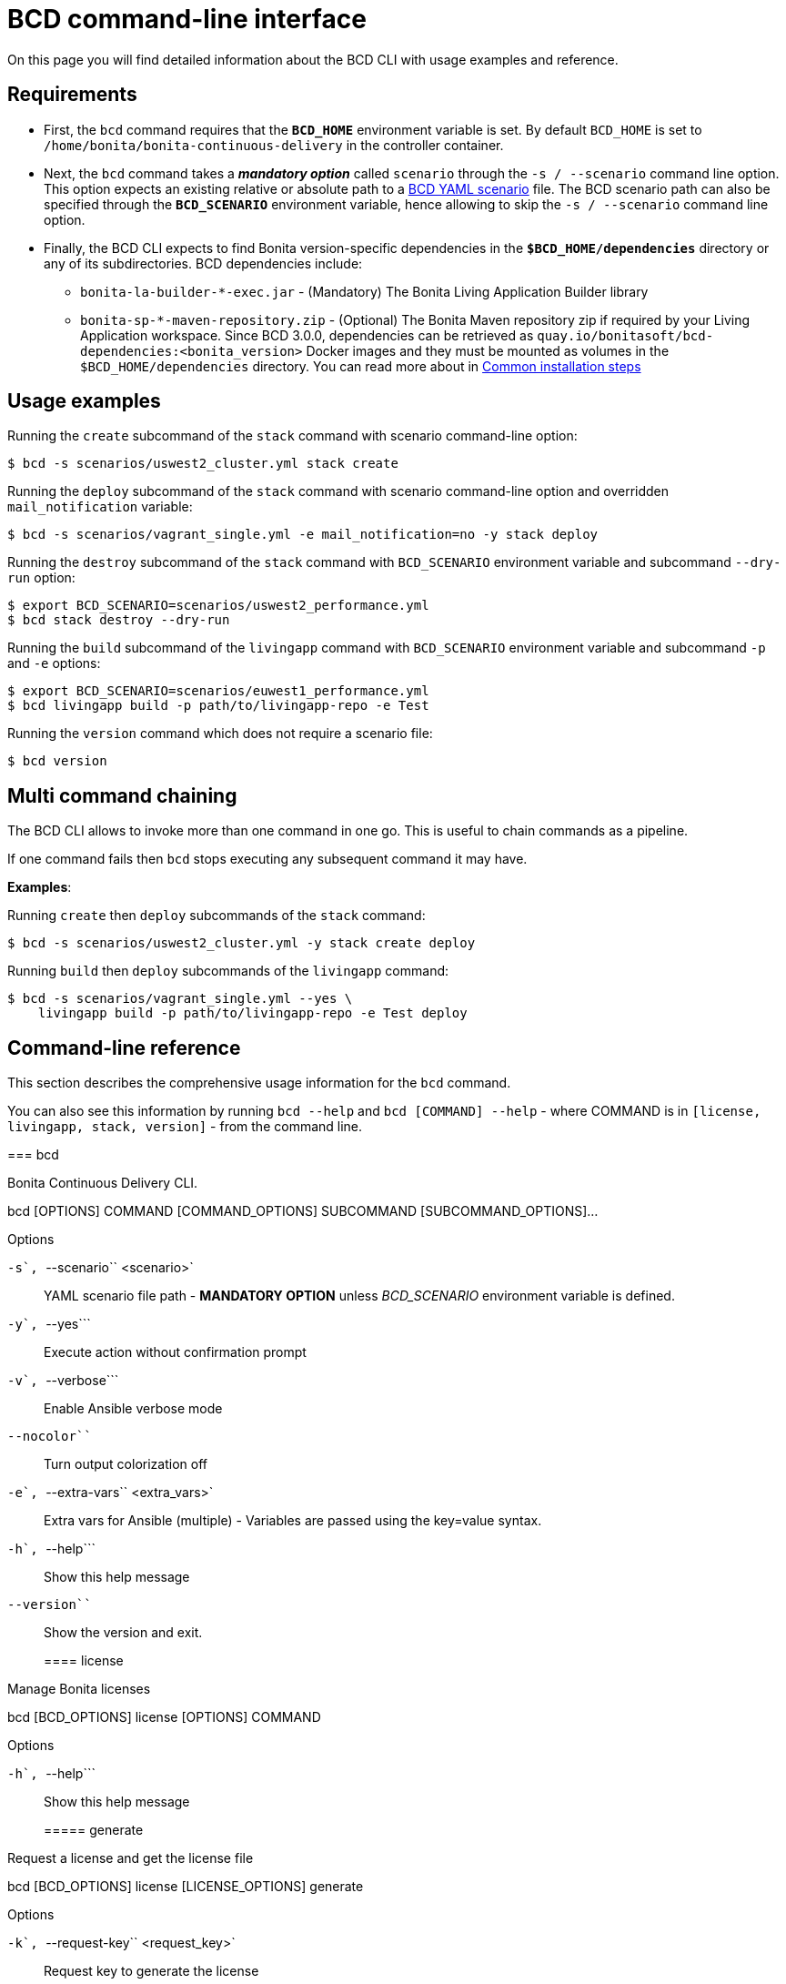 = BCD command-line interface

On this page you will find detailed information about the BCD CLI with usage examples and reference.

== Requirements

* First, the `bcd` command requires that the *`BCD_HOME`* environment variable is set.
By default `BCD_HOME` is set to `/home/bonita/bonita-continuous-delivery` in the controller container.
* Next, the `bcd` command takes a *_mandatory option_* called `scenario` through the `-s / --scenario` command line option.
This option expects an existing relative or absolute path to a xref:scenarios.adoc[BCD YAML scenario] file.
The BCD scenario path can also be specified through the *`BCD_SCENARIO`* environment variable, hence allowing to skip the `-s / --scenario` command line option.
* Finally, the BCD CLI expects to find Bonita version-specific dependencies in the *`$BCD_HOME/dependencies`* directory or any of its subdirectories. BCD dependencies include:
 ** `bonita-la-builder-*-exec.jar` - (Mandatory) The Bonita Living Application Builder library
 ** `bonita-sp-*-maven-repository.zip` - (Optional) The Bonita Maven repository zip if required by your Living Application workspace.
Since BCD 3.0.0, dependencies can be retrieved as `quay.io/bonitasoft/bcd-dependencies:<bonita_version>` Docker images and they must be mounted as volumes in the `$BCD_HOME/dependencies` directory.
You can read more about in link:getting_started.md#toc1[Common installation steps]

== Usage examples

Running the `create` subcommand of the `stack` command with scenario command-line option:

[source,bash]
----
$ bcd -s scenarios/uswest2_cluster.yml stack create
----

Running the `deploy` subcommand of the `stack` command with scenario command-line option and overridden `mail_notification` variable:

[source,bash]
----
$ bcd -s scenarios/vagrant_single.yml -e mail_notification=no -y stack deploy
----

Running the `destroy` subcommand of the `stack` command with `BCD_SCENARIO` environment variable and subcommand `--dry-run` option:

[source,bash]
----
$ export BCD_SCENARIO=scenarios/uswest2_performance.yml
$ bcd stack destroy --dry-run
----

Running the `build` subcommand of the `livingapp` command with `BCD_SCENARIO` environment variable and subcommand `-p` and `-e` options:

[source,bash]
----
$ export BCD_SCENARIO=scenarios/euwest1_performance.yml
$ bcd livingapp build -p path/to/livingapp-repo -e Test
----

Running the `version` command which does not require a scenario file:

[source,bash]
----
$ bcd version
----

== Multi command chaining

The BCD CLI allows to invoke more than one command in one go. This is useful to chain commands as a pipeline.

If one command fails then `bcd` stops executing any subsequent command it may have.

*Examples*:

Running `create` then `deploy` subcommands of the `stack` command:

[source,bash]
----
$ bcd -s scenarios/uswest2_cluster.yml -y stack create deploy
----

Running `build` then `deploy` subcommands of the `livingapp` command:

[source,bash]
----
$ bcd -s scenarios/vagrant_single.yml --yes \
    livingapp build -p path/to/livingapp-repo -e Test deploy
----

== Command-line reference

This section describes the comprehensive usage information for the `bcd` command.

You can also see this information by running `bcd --help` and `bcd [COMMAND] --help` - where COMMAND is in `[license, livingapp, stack, version]` - from the command line.+++<div class="section" id="bcd">+++=== bcd

Bonita Continuous Delivery CLI.+++<div class="highlight-shell notranslate">++++++<div class="highlight">+++bcd [OPTIONS] COMMAND [COMMAND_OPTIONS] SUBCOMMAND [SUBCOMMAND_OPTIONS]...+++</div>++++++</div>+++

Options

`-s````, ``--scenario`` <scenario>`:: YAML scenario file path - *MANDATORY OPTION* unless +++<cite>+++BCD_SCENARIO+++</cite>+++ environment variable is defined.

`-y````, ``--yes```:: Execute action without confirmation prompt

`-v````, ``--verbose```:: Enable Ansible verbose mode

`--nocolor```:: Turn output colorization off

`-e````, ``--extra-vars`` <extra_vars>`:: Extra vars for Ansible (multiple) - Variables are passed using the key=value syntax.

`-h````, ``--help```:: Show this help message

`--version```:: Show the version and exit.+++<div class="section" id="bcd-license">+++==== license

Manage Bonita licenses+++<div class="highlight-shell notranslate">++++++<div class="highlight">+++bcd [BCD_OPTIONS] license [OPTIONS] COMMAND [COMMAND_OPTIONS]+++</div>++++++</div>+++

Options

`-h````, ``--help```:: Show this help message+++<div class="section" id="bcd-bcd-options-license-generate">+++===== generate

Request a license and get the license file+++<div class="highlight-shell notranslate">++++++<div class="highlight">+++bcd [BCD_OPTIONS] license [LICENSE_OPTIONS] generate [OPTIONS]+++</div>++++++</div>+++

Options

`-k````, ``--request-key`` <request_key>`:: Request key to generate the license

`-o````, ``--output-dir`` <output_dir>`:: Output directory path where the license file will be saved - Default to +++<cite>+++/tmp+++</cite>+++

`-h````, ``--help```:: Show this help message+++</div>++++++<div class="section" id="bcd-bcd-options-license-revoke">+++===== revoke

Revoke a license file+++<div class="highlight-shell notranslate">++++++<div class="highlight">+++bcd [BCD_OPTIONS] license [LICENSE_OPTIONS] revoke [OPTIONS]+++</div>++++++</div>+++

Options

`-p````, ``--path`` <path>`:: Path to the license file to revoke

`-h````, ``--help```:: Show this help message+++</div>++++++</div>++++++<div class="section" id="bcd-livingapp">+++==== livingapp

Manage Bonita Living Application+++<div class="highlight-shell notranslate">++++++<div class="highlight">+++bcd [BCD_OPTIONS] livingapp [OPTIONS] COMMAND1 [COMMAND1_OPTIONS] [COMMAND2
                             [COMMAND2_OPTIONS]]...+++</div>++++++</div>+++

Options

`-h````, ``--help```:: Show this help message+++<div class="section" id="bcd-bcd-options-livingapp-build">+++===== build

Build Bonita Living Application+++<div class="highlight-shell notranslate">++++++<div class="highlight">+++bcd [BCD_OPTIONS] livingapp [LIVINGAPP_OPTIONS] build [OPTIONS]+++</div>++++++</div>+++

Options

`-p````, ``--path`` <path>`:: Bonita Living Application repository path

`-e````, ``--environment`` <environment>`:: Name of the process configuration environment as defined in Bonita Studio

`-X````, ``--debug```:: Enable debug mode

`-h````, ``--help```:: Show this help message+++</div>++++++<div class="section" id="bcd-bcd-options-livingapp-deploy">+++===== deploy

Deploy Bonita Living Application+++<div class="highlight-shell notranslate">++++++<div class="highlight">+++bcd [BCD_OPTIONS] livingapp [LIVINGAPP_OPTIONS] deploy [OPTIONS]+++</div>++++++</div>+++

Options

`-p````, ``--path`` <path>`:: Bonita Living Application archive or directory path

`-c````, ``--configuration-path`` <configuration_path>`:: Bonita configuration (.bconf) archive path

`--http-timeout`` <http_timeout>`:: Timeout in seconds for HTTP interactions with Bonita stack. The transaction timeout of the platform should be increased accordingly.

Default;; 120

`--disable-certificate-check```:: Disable all certificate validation when connecting to a Bonita stack over HTTPS. This option may be used when a self-signed certificate is installed on the target Bonita stack

`--development-mode```:: Deploy for development environments (eg. processes and profiles are replaced if existing, organization data are merged).

`-X````, ``--debug```:: Enable debug mode

`-h````, ``--help```:: Show this help message+++</div>++++++<div class="section" id="bcd-bcd-options-livingapp-extract-conf">+++===== extract-conf

Extract parameters from a Bonita configuration archive (.bconf)+++<div class="highlight-shell notranslate">++++++<div class="highlight">+++bcd [BCD_OPTIONS] livingapp [LIVINGAPP_OPTIONS] extract-conf
     [OPTIONS]+++</div>++++++</div>+++

Options

`-p````, ``--path`` <path>`:: Bonita configuration (.bconf) archive path

`--without-value```:: Only extract parameters which do not have a value

`-o````, ``--output`` <output>`:: Output file

`-h````, ``--help```:: Show this help message+++</div>++++++<div class="section" id="bcd-bcd-options-livingapp-merge-conf">+++===== merge-conf

Merge parameters into a Bonita configuration archive (.bconf)+++<div class="highlight-shell notranslate">++++++<div class="highlight">+++bcd [BCD_OPTIONS] livingapp [LIVINGAPP_OPTIONS] merge-conf
     [OPTIONS]+++</div>++++++</div>+++

Options

`-p````, ``--path`` <path>`:: Bonita configuration (.bconf) archive path

`-i````, ``--input`` <input>`:: Input parameter file

`-o````, ``--output`` <output>`:: Output file

`-h````, ``--help```:: Show this help message+++</div>++++++</div>++++++<div class="section" id="bcd-stack">+++==== stack

Manage Bonita stack (infrastructure)+++<div class="highlight-shell notranslate">++++++<div class="highlight">+++bcd [BCD_OPTIONS] stack [OPTIONS] COMMAND1 [COMMAND1_OPTIONS] [COMMAND2
                         [COMMAND2_OPTIONS]]...+++</div>++++++</div>+++

Options

`-h````, ``--help```:: Show this help message+++<div class="section" id="bcd-bcd-options-stack-create">+++===== create

Create infra machines+++<div class="highlight-shell notranslate">++++++<div class="highlight">+++bcd [BCD_OPTIONS] stack [STACK_OPTIONS] create [OPTIONS]+++</div>++++++</div>+++

Options

`-d````, ``--dry-run```:: Show an execution plan only

`-h````, ``--help```:: Show this help message+++</div>++++++<div class="section" id="bcd-bcd-options-stack-deploy">+++===== deploy

Deploy Bonita stack (creates Docker containers)+++<div class="highlight-shell notranslate">++++++<div class="highlight">+++bcd [BCD_OPTIONS] stack [STACK_OPTIONS] deploy [OPTIONS]+++</div>++++++</div>+++

Options

`-h````, ``--help```:: Show this help message+++</div>++++++<div class="section" id="bcd-bcd-options-stack-destroy">+++===== destroy

Destroy infra machines+++<div class="highlight-shell notranslate">++++++<div class="highlight">+++bcd [BCD_OPTIONS] stack [STACK_OPTIONS] destroy [OPTIONS]+++</div>++++++</div>+++

Options

`-d````, ``--dry-run```:: Show an execution plan only

`-h````, ``--help```:: Show this help message+++</div>++++++<div class="section" id="bcd-bcd-options-stack-status">+++===== status

Show the platform status+++<div class="highlight-shell notranslate">++++++<div class="highlight">+++bcd [BCD_OPTIONS] stack [STACK_OPTIONS] status [OPTIONS]+++</div>++++++</div>+++

Options

`-h````, ``--help```:: Show this help message+++</div>++++++<div class="section" id="bcd-bcd-options-stack-undeploy">+++===== undeploy

Undeploy Bonita stack (removes Docker containers)+++<div class="highlight-shell notranslate">++++++<div class="highlight">+++bcd [BCD_OPTIONS] stack [STACK_OPTIONS] undeploy [OPTIONS]+++</div>++++++</div>+++

Options

`-h````, ``--help```:: Show this help message+++</div>++++++</div>++++++<div class="section" id="bcd-version">+++==== version

Show BCD version information+++<div class="highlight-shell notranslate">++++++<div class="highlight">+++bcd version [OPTIONS]+++</div>++++++</div>+++

Options

`-h````, ``--help```:: Show this help message+++</div>++++++</div>+++
